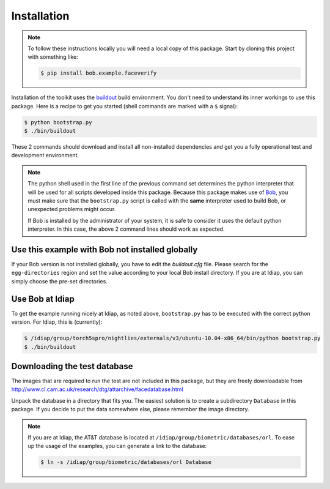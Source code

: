 =============
 Installation
=============

.. note::

  To follow these instructions locally you will need a local copy of this package.
  Start by cloning this project with something like:

  .. code-block:: sh

    $ pip install bob.example.faceverify

Installation of the toolkit uses the `buildout <http://www.buildout.org/>`_ build environment.
You don't need to understand its inner workings to use this package.
Here is a recipe to get you started (shell commands are marked with a ``$`` signal):

.. code-block:: sh

  $ python bootstrap.py
  $ ./bin/buildout

These 2 commands should download and install all non-installed dependencies and get you a fully operational test and development environment.

.. note::

  The python shell used in the first line of the previous command set determines the python interpreter that will be used for all scripts developed inside this package.
  Because this package makes use of `Bob <http://www.idiap.ch/software/bob>`_, you must make sure that the ``bootstrap.py`` script is called with the **same** interpreter used to build Bob, or unexpected problems might occur.

  If Bob is installed by the administrator of your system, it is safe to consider it uses the default python interpreter.
  In this case, the above 2 command lines should work as expected.


Use this example with Bob not installed globally
~~~~~~~~~~~~~~~~~~~~~~~~~~~~~~~~~~~~~~~~~~~~~~~~
If your Bob version is not installed globally, you have to edit the *buildout.cfg* file.
Please search for the ``egg-directories`` region and set the value according to your local Bob install directory.
If you are at Idiap, you can simply choose the pre-set directories.


Use Bob at Idiap
~~~~~~~~~~~~~~~~
To get the example running nicely at Idiap, as noted above, ``bootstrap.py`` has to be executed with the correct python version.
For Idiap, this is (currently):

.. code-block:: sh

  $ /idiap/group/torch5spro/nightlies/externals/v3/ubuntu-10.04-x86_64/bin/python bootstrap.py
  $ ./bin/buildout


Downloading the test database
~~~~~~~~~~~~~~~~~~~~~~~~~~~~~
The images that are required to run the test are not included in this package, but they are freely downloadable from http://www.cl.cam.ac.uk/research/dtg/attarchive/facedatabase.html

Unpack the database in a directory that fits you.
The easiest solution is to create a subdirectory ``Database`` in this package.
If you decide to put the data somewhere else, please remember the image directory.

.. note ::

  If you are at Idiap, the AT&T database is located at ``/idiap/group/biometric/databases/orl``.
  To ease up the usage of the examples, you can generate a link to the database:

  .. code-block:: sh

    $ ln -s /idiap/group/biometric/databases/orl Database

